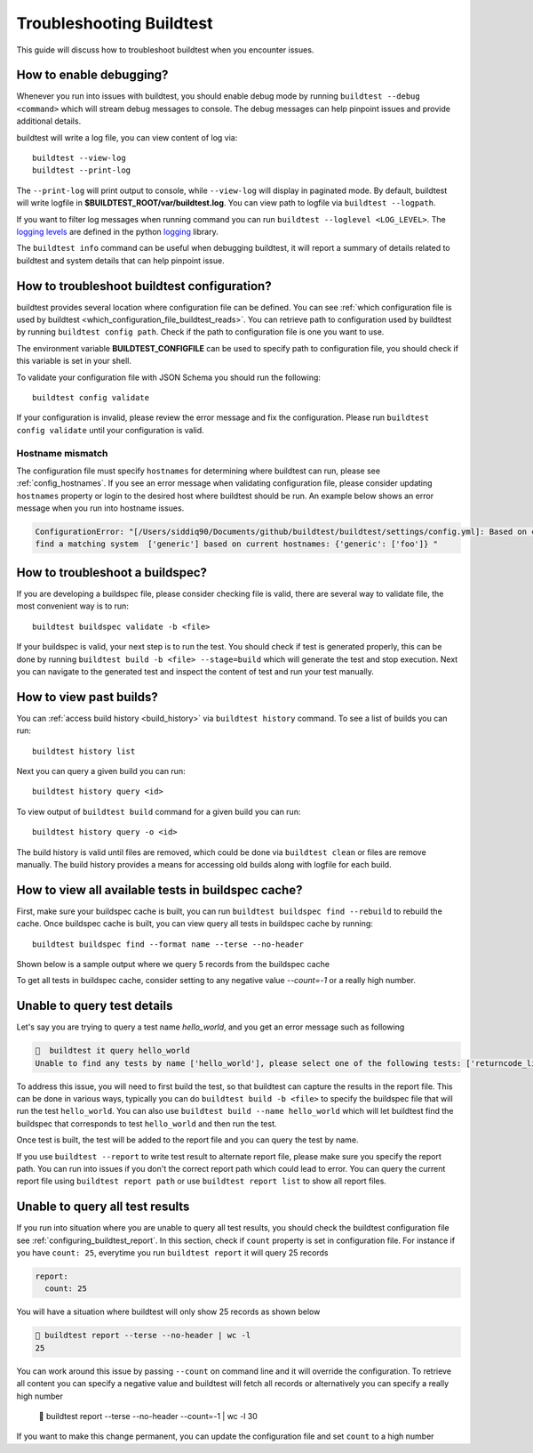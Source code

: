 Troubleshooting Buildtest
===========================

This guide will discuss how to troubleshoot buildtest when you encounter issues.

How to enable debugging?
---------------------------

Whenever you run into issues with buildtest, you should enable debug mode by running
``buildtest --debug <command>`` which will stream debug messages to console. The debug
messages can help pinpoint issues and provide additional details.

buildtest will write a log file, you can view content of log via::

    buildtest --view-log
    buildtest --print-log

The ``--print-log`` will print output to console, while ``--view-log`` will display in paginated
mode. By default, buildtest will write logfile in **$BUILDTEST_ROOT/var/buildtest.log**. You can
view path to logfile via ``buildtest --logpath``.

If you want to filter log messages when running command you can run ``buildtest --loglevel <LOG_LEVEL>``.
The `logging levels <https://docs.python.org/3/library/logging.html#levels>`_ are defined in the python
`logging <https://docs.python.org/3/library/logging.html>`_ library.

The ``buildtest info`` command can be useful when debugging buildtest, it will report a
summary of details related to buildtest and system details that can help pinpoint issue.

How to troubleshoot buildtest configuration?
---------------------------------------------

buildtest provides several location where configuration file can be defined. You can
see :ref:`which configuration file is used by buildtest <which_configuration_file_buildtest_reads>`.
You can retrieve path to configuration used by buildtest by running ``buildtest config path``.
Check if the path to configuration file is one you want to use.

The environment variable **BUILDTEST_CONFIGFILE** can be used to specify path to configuration file,
you should check if this variable is set in your shell.

To validate your configuration file with JSON Schema you should run the following::

    buildtest config validate

If your configuration is invalid, please review the error message and fix the configuration. Please
run ``buildtest config validate`` until your configuration is valid.

Hostname mismatch
~~~~~~~~~~~~~~~~~~

The configuration file must specify ``hostnames`` for determining where buildtest
can run, please see :ref:`config_hostnames`. If you see an error message when validating configuration
file, please consider updating ``hostnames`` property or login to the desired host where buildtest should
be run. An example below shows an error message when you run into hostname issues.

.. code-block:: console

    ConfigurationError: "[/Users/siddiq90/Documents/github/buildtest/buildtest/settings/config.yml]: Based on current system hostname: DOE-7086392.vpn-dhcp.lbl.gov\n we cannot
    find a matching system  ['generic'] based on current hostnames: {'generic': ['foo']} "

How to troubleshoot a buildspec?
---------------------------------

If you are developing a buildspec file, please consider checking file is valid, there are several way to validate
file, the most convenient way is to run::

  buildtest buildspec validate -b <file>

If your buildspec is valid, your next step is to run the test. You should check if test is generated properly,
this can be done by running ``buildtest build -b <file> --stage=build`` which will generate
the test and stop execution. Next you can navigate to the generated test and inspect
the content of test and run your test manually.

How to view past builds?
-------------------------

You can :ref:`access build history <build_history>` via ``buildtest history`` command. To see a list
of builds you can run::

    buildtest history list

Next you can query a given build you can run::

    buildtest history query <id>

To view output of ``buildtest build`` command for a given build you can run::

    buildtest history query -o <id>

The build history is valid until files are removed, which could be done via ``buildtest clean`` or
files are remove manually. The build history provides a means for accessing old builds along with logfile
for each build.

How to view all available tests in buildspec cache?
----------------------------------------------------

First, make sure your buildspec cache is built, you can run ``buildtest buildspec find --rebuild`` to rebuild the
cache. Once buildspec cache is built, you can view query all tests in buildspec cache by running::

    buildtest buildspec find --format name --terse --no-header

Shown below is a sample output where we query 5 records from the buildspec cache

.. command-output:: buildtest buildspec find --format name --terse --no-header --count=5

To get all tests in buildspec cache, consider setting to any negative value `--count=-1` or a really high number.

Unable to query test details
------------------------------

Let's say you are trying to query a test name `hello_world`, and you get an error message such as following

.. code-block:: console

      buildtest it query hello_world
    Unable to find any tests by name ['hello_world'], please select one of the following tests: ['returncode_list_mismatch', 'returncode_int_match', 'exit1_pass', 'exit1_fail', 'python_hello', 'circle_area']

To address this issue, you will need to first build the test, so that buildtest can capture the results in the report file. This can be done
in various ways, typically you can do ``buildtest build -b <file>`` to specify the buildspec file that will run the test ``hello_world``.
You can also use ``buildtest build --name hello_world`` which will let buildtest find the buildspec that corresponds to test ``hello_world`` and then run the test.

Once test is built, the test will be added to the report file and you can query the test by name.

If you use ``buildtest --report`` to write test result to alternate report file, please make sure you specify the report path. You can run into
issues if you don't the correct report path which could lead to error. You can query the current report file using ``buildtest report path`` or
use ``buildtest report list`` to show all report files.

Unable to query all test results
---------------------------------

If you run into situation where you are unable to query all test results,
you should check the buildtest configuration file see :ref:`configuring_buildtest_report`. In this section, check if
``count`` property is set in configuration file. For instance if you have ``count: 25``, everytime you run ``buildtest report`` it
will query 25 records

.. code-block:: yaml

    report:
      count: 25

You will have a situation where buildtest will only show 25 records as shown below

.. code-block:: console

      buildtest report --terse --no-header | wc -l
     25

You can work around this issue by passing ``--count`` on command line and it will override the configuration.
To retrieve all content you can specify a negative value and buildtest will fetch all records or alternatively you
can specify a really high number

      buildtest report --terse --no-header --count=-1 | wc -l
    30

If you want to make this change permanent, you can update the configuration file and set ``count`` to a high number

